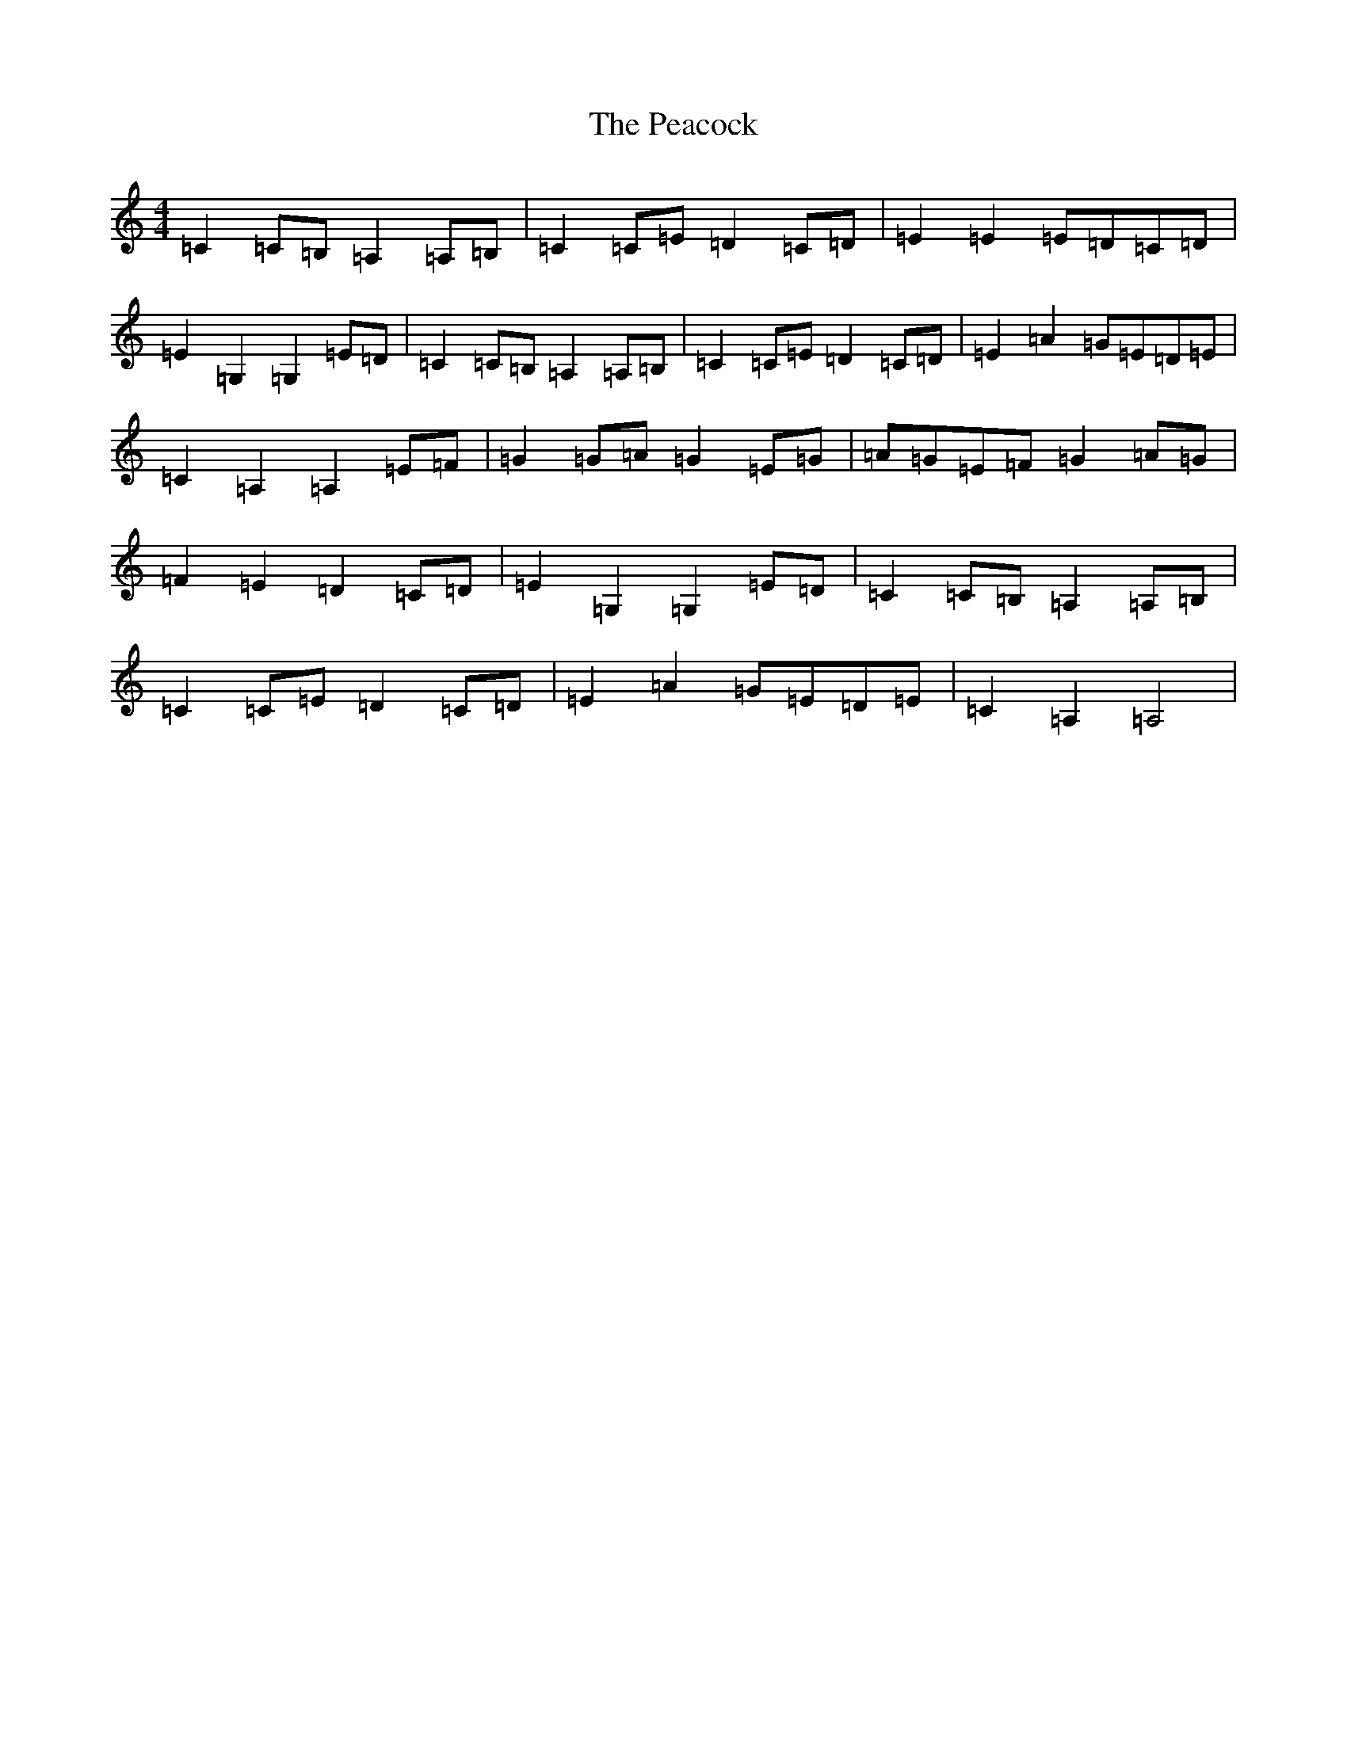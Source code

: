 X: 16815
T: Peacock, The
S: https://thesession.org/tunes/6359#setting18110
R: march
M:4/4
L:1/8
K: C Major
=C2=C=B,=A,2=A,=B,|=C2=C=E=D2=C=D|=E2=E2=E=D=C=D|=E2=G,2=G,2=E=D|=C2=C=B,=A,2=A,=B,|=C2=C=E=D2=C=D|=E2=A2=G=E=D=E|=C2=A,2=A,2=E=F|=G2=G=A=G2=E=G|=A=G=E=F=G2=A=G|=F2=E2=D2=C=D|=E2=G,2=G,2=E=D|=C2=C=B,=A,2=A,=B,|=C2=C=E=D2=C=D|=E2=A2=G=E=D=E|=C2=A,2=A,4|